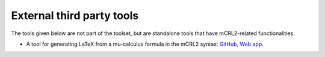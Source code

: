 .. _external_tools:

External third party tools
==========================

The tools given below are not part of the toolset, but are standalone tools that have mCRL2-related functionalities.

* A tool for generating LaTeX from a mu-calculus formula in the mCRL2 syntax: `GitHub <https://github.com/TarVK/mCRL2-formatter>`_, `Web app <https://tarvk.github.io/mCRL2-formatter/demo/build/>`_.
